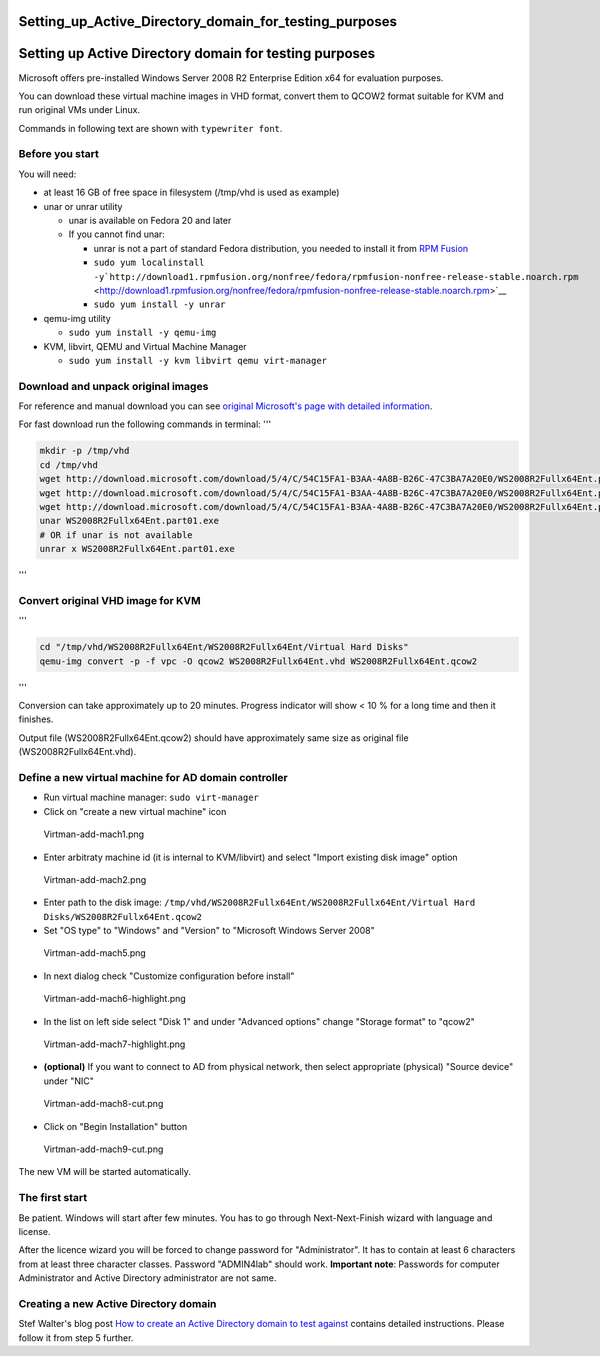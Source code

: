Setting_up_Active_Directory_domain_for_testing_purposes
=======================================================



Setting up Active Directory domain for testing purposes
=======================================================

Microsoft offers pre-installed Windows Server 2008 R2 Enterprise Edition
x64 for evaluation purposes.

You can download these virtual machine images in VHD format, convert
them to QCOW2 format suitable for KVM and run original VMs under Linux.

Commands in following text are shown with ``typewriter font``.



Before you start
----------------

You will need:

-  at least 16 GB of free space in filesystem (/tmp/vhd is used as
   example)
-  unar or unrar utility

   -  unar is available on Fedora 20 and later
   -  If you cannot find unar:

      -  unrar is not a part of standard Fedora distribution, you needed
         to install it from `RPM Fusion <http://rpmfusion.org/>`__
      -  ``sudo yum localinstall -y``\ ```http://download1.rpmfusion.org/nonfree/fedora/rpmfusion-nonfree-release-stable.noarch.rpm`` <http://download1.rpmfusion.org/nonfree/fedora/rpmfusion-nonfree-release-stable.noarch.rpm>`__
      -  ``sudo yum install -y unrar``

-  qemu-img utility

   -  ``sudo yum install -y qemu-img``

-  KVM, libvirt, QEMU and Virtual Machine Manager

   -  ``sudo yum install -y kvm libvirt qemu virt-manager``



Download and unpack original images
-----------------------------------

For reference and manual download you can see `original Microsoft's page
with detailed
information <http://www.microsoft.com/en-us/download/details.aspx?id=2227>`__.

For fast download run the following commands in terminal: '''

.. code-block:: text

   mkdir -p /tmp/vhd
   cd /tmp/vhd
   wget http://download.microsoft.com/download/5/4/C/54C15FA1-B3AA-4A8B-B26C-47C3BA7A20E0/WS2008R2Fullx64Ent.part01.exe
   wget http://download.microsoft.com/download/5/4/C/54C15FA1-B3AA-4A8B-B26C-47C3BA7A20E0/WS2008R2Fullx64Ent.part02.rar
   wget http://download.microsoft.com/download/5/4/C/54C15FA1-B3AA-4A8B-B26C-47C3BA7A20E0/WS2008R2Fullx64Ent.part03.rar
   unar WS2008R2Fullx64Ent.part01.exe
   # OR if unar is not available
   unrar x WS2008R2Fullx64Ent.part01.exe

'''



Convert original VHD image for KVM
----------------------------------

'''

.. code-block:: text

   cd "/tmp/vhd/WS2008R2Fullx64Ent/WS2008R2Fullx64Ent/Virtual Hard Disks"
   qemu-img convert -p -f vpc -O qcow2 WS2008R2Fullx64Ent.vhd WS2008R2Fullx64Ent.qcow2

'''

Conversion can take approximately up to 20 minutes. Progress indicator
will show < 10 % for a long time and then it finishes.

Output file (WS2008R2Fullx64Ent.qcow2) should have approximately same
size as original file (WS2008R2Fullx64Ent.vhd).



Define a new virtual machine for AD domain controller
-----------------------------------------------------

-  Run virtual machine manager: ``sudo virt-manager``
-  Click on "create a new virtual machine" icon

.. figure:: Virtman-add-mach1.png
   :alt: Virtman-add-mach1.png

   Virtman-add-mach1.png

-  Enter arbitraty machine id (it is internal to KVM/libvirt) and select
   "Import existing disk image" option

.. figure:: Virtman-add-mach2.png
   :alt: Virtman-add-mach2.png

   Virtman-add-mach2.png

-  Enter path to the disk image:
   ``/tmp/vhd/WS2008R2Fullx64Ent/WS2008R2Fullx64Ent/Virtual Hard Disks/WS2008R2Fullx64Ent.qcow2``
-  Set "OS type" to "Windows" and "Version" to "Microsoft Windows Server
   2008"

.. figure:: Virtman-add-mach5.png
   :alt: Virtman-add-mach5.png

   Virtman-add-mach5.png

-  In next dialog check "Customize configuration before install"

.. figure:: Virtman-add-mach6-highlight.png
   :alt: Virtman-add-mach6-highlight.png

   Virtman-add-mach6-highlight.png

-  In the list on left side select "Disk 1" and under "Advanced options"
   change "Storage format" to "qcow2"

.. figure:: Virtman-add-mach7-highlight.png
   :alt: Virtman-add-mach7-highlight.png

   Virtman-add-mach7-highlight.png

-  **(optional)** If you want to connect to AD from physical network,
   then select appropriate (physical) "Source device" under "NIC"

.. figure:: Virtman-add-mach8-cut.png
   :alt: Virtman-add-mach8-cut.png

   Virtman-add-mach8-cut.png

-  Click on "Begin Installation" button

.. figure:: Virtman-add-mach9-cut.png
   :alt: Virtman-add-mach9-cut.png

   Virtman-add-mach9-cut.png

The new VM will be started automatically.



The first start
---------------

Be patient. Windows will start after few minutes. You has to go through
Next-Next-Finish wizard with language and license.

After the licence wizard you will be forced to change password for
"Administrator". It has to contain at least 6 characters from at least
three character classes. Password "ADMIN4lab" should work. **Important
note**: Passwords for computer Administrator and Active Directory
administrator are not same.



Creating a new Active Directory domain
--------------------------------------

Stef Walter's blog post `How to create an Active Directory domain to
test
against <http://stef.thewalter.net/how-to-create-active-directory-domain.html>`__
contains detailed instructions. Please follow it from step 5 further.